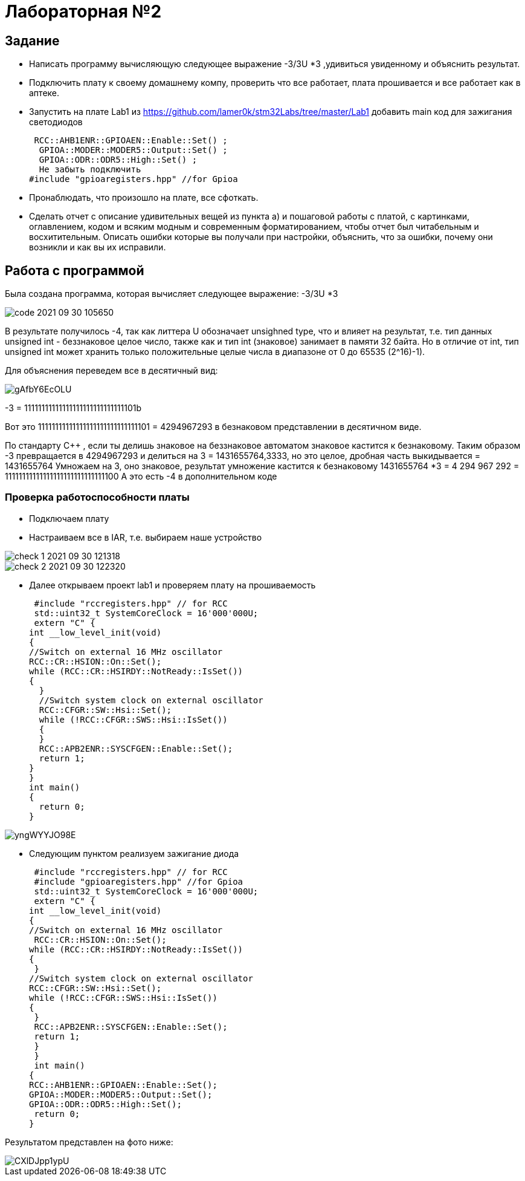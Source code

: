 = Лабораторная №2

== Задание
*  Написать программу вычисляющую следующее выражение -3/3U *3 ,удивиться увиденному и объяснить результат.
* Подключить плату к своему домашнему компу, проверить что все работает, плата прошивается и все работает как в аптеке.
* Запустить на плате Lab1 из https://github.com/lamer0k/stm32Labs/tree/master/Lab1
добавить main код для зажигания светодиодов
[source, c]
 RCC::AHB1ENR::GPIOAEN::Enable::Set() ;
  GPIOA::MODER::MODER5::Output::Set() ;
  GPIOA::ODR::ODR5::High::Set() ;
  Не забыть подключить
#include "gpioaregisters.hpp" //for Gpioa

* Пронаблюдать, что произошло на плате, все сфоткать.

* Сделать отчет с описание удивительных вещей из пункта а) и пошаговой работы с платой, с картинками, оглавлением, кодом и всяким модным и современным форматированием, чтобы отчет был читабельным и восхитительным. Описать ошибки которые вы получали при настройки, объяснить, что за ошибки, почему они возникли и как вы их исправили.

== Работа с программой

Была создана программа, которая вычисляет следующее выражение: -3/3U *3

image::code 2021-09-30 105650.png[]


В результате получилось -4, так как литтера U обозначает unsighned type, что и влияет на результат, т.е. тип данных unsigned int - беззнаковое целое число, также как и тип int (знаковое) занимает в памяти 32 байта. Но в отличие от int, тип unsigned int может хранить только положительные целые числа в диапазоне от 0 до 65535 (2^16)-1).

Для объяснения переведем все в десятичный вид:

image::gAfbY6EcOLU.jpg[]

-3 = 11111111111111111111111111111101b

Вот это 11111111111111111111111111111101  = 4294967293 в безнаковом представлении в десятичном виде.

По стандарту С++ , если ты делишь знаковое на беззнаковое автоматом знаковое кастится к безнаковому.
Таким образом -3 превращается в 4294967293 и делиться на 3 = 1431655764,3333, но это целое, дробная часть выкидывается = 1431655764
Умножаем на 3, оно знаковое, результат умножение кастится к безнаковому  1431655764 *3 = 4 294 967 292 = 11111111111111111111111111111100
А это есть -4 в дополнительном коде

=== Проверка работоспособности платы

* Подключаем плату
* Настраиваем все в IAR, т.е. выбираем наше устройство

image::check_1_ 2021-09-30 121318.png[]

image::check_2_2021-09-30 122320.png[]

* Далее открываем проект lab1 и проверяем плату на прошиваемость

 #include "rccregisters.hpp" // for RCC
 std::uint32_t SystemCoreClock = 16'000'000U;
 extern "C" {
int __low_level_init(void)
{
//Switch on external 16 MHz oscillator
RCC::CR::HSION::On::Set();
while (RCC::CR::HSIRDY::NotReady::IsSet())
{
  }
  //Switch system clock on external oscillator
  RCC::CFGR::SW::Hsi::Set();
  while (!RCC::CFGR::SWS::Hsi::IsSet())
  {
  }
  RCC::APB2ENR::SYSCFGEN::Enable::Set();
  return 1;
}
}
int main()
{
  return 0;
}

image::yngWYYJO98E.jpg[]

* Следующим пунктом реализуем зажигание диода
[source, c]
 #include "rccregisters.hpp" // for RCC
 #include "gpioaregisters.hpp" //for Gpioa
 std::uint32_t SystemCoreClock = 16'000'000U;
 extern "C" {
int __low_level_init(void)
{
//Switch on external 16 MHz oscillator
 RCC::CR::HSION::On::Set();
while (RCC::CR::HSIRDY::NotReady::IsSet())
{
 }
//Switch system clock on external oscillator
RCC::CFGR::SW::Hsi::Set();
while (!RCC::CFGR::SWS::Hsi::IsSet())
{
 }
 RCC::APB2ENR::SYSCFGEN::Enable::Set();
 return 1;
 }
 }
 int main()
{
RCC::AHB1ENR::GPIOAEN::Enable::Set();
GPIOA::MODER::MODER5::Output::Set();
GPIOA::ODR::ODR5::High::Set();
 return 0;
}

Результатом представлен на фото ниже:

image::CXlDJpp1ypU.jpg[]
